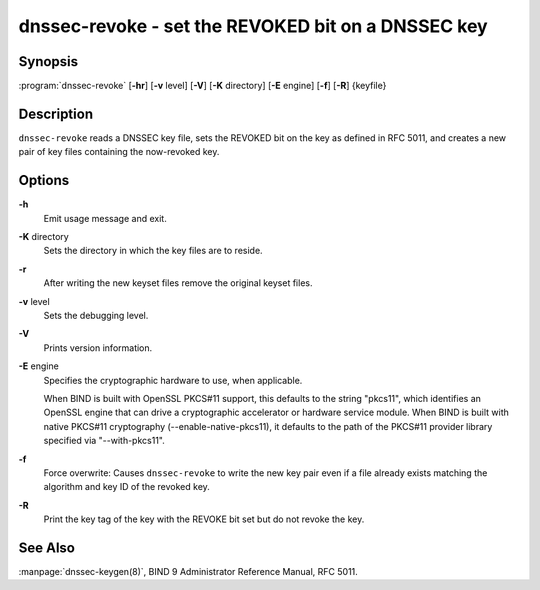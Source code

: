 .. 
   Copyright (C) Internet Systems Consortium, Inc. ("ISC")
   
   This Source Code Form is subject to the terms of the Mozilla Public
   License, v. 2.0. If a copy of the MPL was not distributed with this
   file, You can obtain one at http://mozilla.org/MPL/2.0/.
   
   See the COPYRIGHT file distributed with this work for additional
   information regarding copyright ownership.

.. highlight: console

dnssec-revoke - set the REVOKED bit on a DNSSEC key
---------------------------------------------------

Synopsis
~~~~~~~~

:program:`dnssec-revoke` [**-hr**] [**-v** level] [**-V**] [**-K** directory] [**-E** engine] [**-f**] [**-R**] {keyfile}

Description
~~~~~~~~~~~

``dnssec-revoke`` reads a DNSSEC key file, sets the REVOKED bit on the
key as defined in RFC 5011, and creates a new pair of key files
containing the now-revoked key.

Options
~~~~~~~

**-h**
   Emit usage message and exit.

**-K** directory
   Sets the directory in which the key files are to reside.

**-r**
   After writing the new keyset files remove the original keyset files.

**-v** level
   Sets the debugging level.

**-V**
   Prints version information.

**-E** engine
   Specifies the cryptographic hardware to use, when applicable.

   When BIND is built with OpenSSL PKCS#11 support, this defaults to the
   string "pkcs11", which identifies an OpenSSL engine that can drive a
   cryptographic accelerator or hardware service module. When BIND is
   built with native PKCS#11 cryptography (--enable-native-pkcs11), it
   defaults to the path of the PKCS#11 provider library specified via
   "--with-pkcs11".

**-f**
   Force overwrite: Causes ``dnssec-revoke`` to write the new key pair
   even if a file already exists matching the algorithm and key ID of
   the revoked key.

**-R**
   Print the key tag of the key with the REVOKE bit set but do not
   revoke the key.

See Also
~~~~~~~~

:manpage:`dnssec-keygen(8)`, BIND 9 Administrator Reference Manual, RFC 5011.
